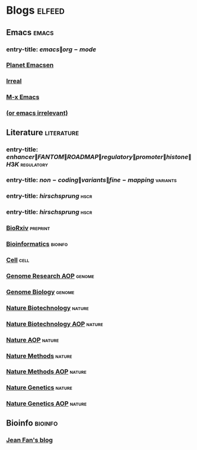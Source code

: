 * Blogs :elfeed:
** Emacs :emacs:
*** entry-title: \(emacs\|org-mode\)
*** [[http://planet.emacsen.org/atom.xml][Planet Emacsen]]
*** [[http://irreal.org/blog/?feed=rss2][Irreal]]
*** [[https://www.reddit.com/r/emacs/.rss][M-x Emacs]]
*** [[http://oremacs.com/atom.xml][(or emacs irrelevant)]]
** Literature :literature:
*** entry-title: \(enhancer\|FANTOM\|ROADMAP\|regulatory\|promoter\|histone\|H3K\) :regulatory:
*** entry-title: \(non-coding\|variants\|fine-mapping\) :variants:
*** entry-title: \(hirschsprung\) :hscr:
*** entry-title: \(hirschsprung\) :hscr:
*** [[http://connect.biorxiv.org/biorxiv_xml.php?subject=genomics+bioinformatics+developmental_biology][BioRxiv]] :preprint:
*** [[http://bioinformatics.oxfordjournals.org/rss/current.xml][Bioinformatics]] :bioinfo:
*** [[http://www.cell.com/cell/inpress.rss][Cell]] :cell:
*** [[http://genome.cshlp.org/rss/ahead.xml][Genome Research AOP]] :genome:
*** [[http://genomebiology.biomedcentral.com/articles/most-recent/rss.xml][Genome Biology]] :genome:
*** [[http://www.nature.com/nbt/current_issue/rss/][Nature Biotechnology]] :nature:
*** [[http://www.nature.com/nbt/journal/vaop/ncurrent/rss.rdf][Nature Biotechnology AOP]] :nature:
*** [[http://feeds.nature.com/nature/rss/aop?format=usm][Nature AOP]] :nature:
*** [[http://feeds.nature.com/nmeth/rss/current][Nature Methods]] :nature:
*** [[http://www.nature.com/nmeth/journal/vaop/ncurrent/rss.rdf][Nature Methods AOP]] :nature:
*** [[http://www.nature.com/ng/current_issue/rss/][Nature Genetics]] :nature:
*** [[http://www.nature.com/ng/journal/vaop/ncurrent/rss.rdf][Nature Genetics AOP]] :nature:
** Bioinfo :bioinfo:
*** [[http://jef.works/feed.xml][Jean Fan's blog]]
